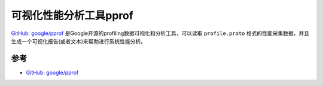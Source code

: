 .. _pprof:

========================
可视化性能分析工具pprof
========================

`GitHub: google/pprof <https://github.com/google/pprof>`_ 是Google开源的profiling数据可视化和分析工具，可以读取 ``profile.proto`` 格式的性能采集数据，并且生成一个可视化报告(或者文本)来帮助进行系统性能分析。

参考
=====

- `GitHub: google/pprof <https://github.com/google/pprof>`_

